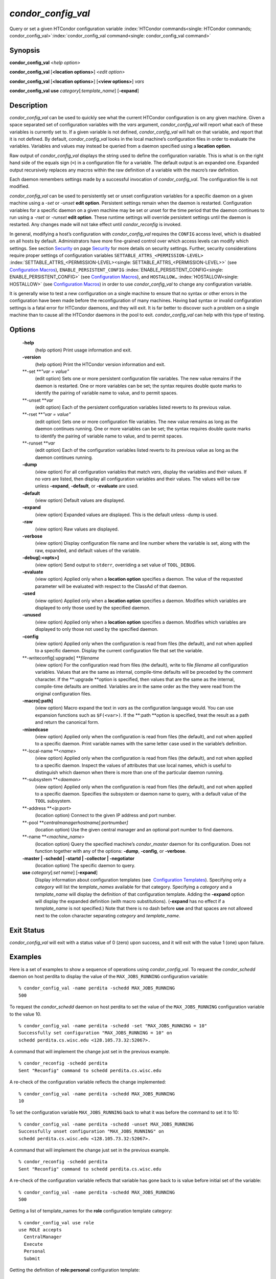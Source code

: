       

*condor\_config\_val*
=====================

Query or set a given HTCondor configuration variable
:index:`HTCondor commands<single: HTCondor commands; condor_config_val>`\ :index:`condor_config_val command<single: condor_config_val command>`

Synopsis
--------

**condor\_config\_val** *<help option>*

**condor\_config\_val** [**<location options>**\ ] *<edit option>*

**condor\_config\_val** [**<location options>**\ ] [**<view
options>**\ ] *vars*

**condor\_config\_val** **use** *category*\ [*:template\_name*\ ]
[**-expand**\ ]

Description
-----------

*condor\_config\_val* can be used to quickly see what the current
HTCondor configuration is on any given machine. Given a space separated
set of configuration variables with the *vars* argument,
*condor\_config\_val* will report what each of these variables is
currently set to. If a given variable is not defined,
*condor\_config\_val* will halt on that variable, and report that it is
not defined. By default, *condor\_config\_val* looks in the local
machine’s configuration files in order to evaluate the variables.
Variables and values may instead be queried from a daemon specified
using a **location option**.

Raw output of *condor\_config\_val* displays the string used to define
the configuration variable. This is what is on the right hand side of
the equals sign (``=``) in a configuration file for a variable. The
default output is an expanded one. Expanded output recursively replaces
any macros within the raw definition of a variable with the macro’s raw
definition.

Each daemon remembers settings made by a successful invocation of
*condor\_config\_val*. The configuration file is not modified.

*condor\_config\_val* can be used to persistently set or unset
configuration variables for a specific daemon on a given machine using a
*-set* or *-unset* **edit option**. Persistent settings remain when the
daemon is restarted. Configuration variables for a specific daemon on a
given machine may be set or unset for the time period that the daemon
continues to run using a *-rset* or *-runset* **edit option**. These
runtime settings will override persistent settings until the daemon is
restarted. Any changes made will not take effect until
*condor\_reconfig* is invoked.

In general, modifying a host’s configuration with *condor\_config\_val*
requires the ``CONFIG`` access level, which is disabled on all hosts by
default. Administrators have more fine-grained control over which access
levels can modify which settings. See
section \ `Security <../admin-manual/security.html>`__ on
page \ `Security <../admin-manual/security.html>`__ for more details on
security settings. Further, security considerations require proper
settings of configuration variables
``SETTABLE_ATTRS_<PERMISSION-LEVEL>``
:index:`SETTABLE_ATTRS_<PERMISSION-LEVEL><single: SETTABLE_ATTRS_<PERMISSION-LEVEL>>` (see `Configuration
Macros <../admin-manual/configuration-macros.html>`__),
``ENABLE_PERSISTENT_CONFIG`` :index:`ENABLE_PERSISTENT_CONFIG<single: ENABLE_PERSISTENT_CONFIG>`
(see `Configuration
Macros <../admin-manual/configuration-macros.html>`__), and
``HOSTALLOW…`` :index:`HOSTALLOW<single: HOSTALLOW>` (see `Configuration
Macros <../admin-manual/configuration-macros.html>`__) in order to use
*condor\_config\_val* to change any configuration variable.

It is generally wise to test a new configuration on a single machine to
ensure that no syntax or other errors in the configuration have been
made before the reconfiguration of many machines. Having bad syntax or
invalid configuration settings is a fatal error for HTCondor daemons,
and they will exit. It is far better to discover such a problem on a
single machine than to cause all the HTCondor daemons in the pool to
exit. *condor\_config\_val* can help with this type of testing.

Options
-------

 **-help**
    (help option) Print usage information and exit.
 **-version**
    (help option) Print the HTCondor version information and exit.
 **-set **\ *"var = value"*
    (edit option) Sets one or more persistent configuration file
    variables. The new value remains if the daemon is restarted. One or
    more variables can be set; the syntax requires double quote marks to
    identify the pairing of variable name to value, and to permit
    spaces.
 **-unset **\ *var*
    (edit option) Each of the persistent configuration variables listed
    reverts to its previous value.
 **-rset **\ *"var = value"*
    (edit option) Sets one or more configuration file variables. The new
    value remains as long as the daemon continues running. One or more
    variables can be set; the syntax requires double quote marks to
    identify the pairing of variable name to value, and to permit
    spaces.
 **-runset **\ *var*
    (edit option) Each of the configuration variables listed reverts to
    its previous value as long as the daemon continues running.
 **-dump**
    (view option) For all configuration variables that match *vars*,
    display the variables and their values. If no *vars* are listed,
    then display all configuration variables and their values. The
    values will be raw unless **-expand**, **-default**, or
    **-evaluate** are used.
 **-default**
    (view option) Default values are displayed.
 **-expand**
    (view option) Expanded values are displayed. This is the default
    unless -dump is used.
 **-raw**
    (view option) Raw values are displayed.
 **-verbose**
    (view option) Display configuration file name and line number where
    the variable is set, along with the raw, expanded, and default
    values of the variable.
 **-debug[:<opts>]**
    (view option) Send output to ``stderr``, overriding a set value of
    ``TOOL_DEBUG``.
 **-evaluate**
    (view option) Applied only when a **location option** specifies a
    daemon. The value of the requested parameter will be evaluated with
    respect to the ClassAd of that daemon.
 **-used**
    (view option) Applied only when a **location option** specifies a
    daemon. Modifies which variables are displayed to only those used by
    the specified daemon.
 **-unused**
    (view option) Applied only when a **location option** specifies a
    daemon. Modifies which variables are displayed to only those not
    used by the specified daemon.
 **-config**
    (view option) Applied only when the configuration is read from files
    (the default), and not when applied to a specific daemon. Display
    the current configuration file that set the variable.
 **-writeconfig[:upgrade] **\ *filename*
    (view option) For the configuration read from files (the default),
    write to file *filename* all configuration variables. Values that
    are the same as internal, compile-time defaults will be preceded by
    the comment character. If the **:upgrade **\ *o*\ ption is
    specified, then values that are the same as the internal,
    compile-time defaults are omitted. Variables are in the same order
    as the they were read from the original configuration files.
 **-macro[:path]**
    (view option) Macro expand the text in *vars* as the configuration
    language would. You can use expansion functions such as
    ``$F(<var>)``. If the **:path **\ *o*\ ption is specified, treat the
    result as a path and return the canonical form.
 **-mixedcase**
    (view option) Applied only when the configuration is read from files
    (the default), and not when applied to a specific daemon. Print
    variable names with the same letter case used in the variable’s
    definition.
 **-local-name **\ *<name>*
    (view option) Applied only when the configuration is read from files
    (the default), and not when applied to a specific daemon. Inspect
    the values of attributes that use local names, which is useful to
    distinguish which daemon when there is more than one of the
    particular daemon running.
 **-subsystem **\ *<daemon>*
    (view option) Applied only when the configuration is read from files
    (the default), and not when applied to a specific daemon. Specifies
    the subsystem or daemon name to query, with a default value of the
    ``TOOL`` subsystem.
 **-address **\ *<ip:port>*
    (location option) Connect to the given IP address and port number.
 **-pool **\ *centralmanagerhostname[:portnumber]*
    (location option) Use the given central manager and an optional port
    number to find daemons.
 **-name **\ *<machine\_name>*
    (location option) Query the specified machine’s *condor\_master*
    daemon for its configuration. Does not function together with any of
    the options: **-dump**, **-config**, or **-verbose**.
 **-master \| -schedd \| -startd \| -collector \| -negotiator**
    (location option) The specific daemon to query.
 **use** *category*\ [*:set name*\ ] [**-expand**\ ]
    Display information about configuration templates (see
     `Configuration
    Templates <../admin-manual/configuration-templates.html>`__).
    Specifying only a *category* will list the *template\_names*
    available for that category. Specifying a *category* and a
    *template\_name* will display the definition of that configuration
    template. Adding the **-expand** option will display the expanded
    definition (with macro substitutions). (**-expand** has no effect if
    a *template\_name* is not specified.) Note that there is no dash
    before **use** and that spaces are not allowed next to the colon
    character separating *category* and *template\_name*.

Exit Status
-----------

*condor\_config\_val* will exit with a status value of 0 (zero) upon
success, and it will exit with the value 1 (one) upon failure.

Examples
--------

Here is a set of examples to show a sequence of operations using
*condor\_config\_val*. To request the *condor\_schedd* daemon on host
perdita to display the value of the ``MAX_JOBS_RUNNING`` configuration
variable:

::

       % condor_config_val -name perdita -schedd MAX_JOBS_RUNNING 
       500

To request the *condor\_schedd* daemon on host perdita to set the value
of the ``MAX_JOBS_RUNNING`` configuration variable to the value 10.

::

       % condor_config_val -name perdita -schedd -set "MAX_JOBS_RUNNING = 10" 
       Successfully set configuration "MAX_JOBS_RUNNING = 10" on 
       schedd perdita.cs.wisc.edu <128.105.73.32:52067>.

A command that will implement the change just set in the previous
example.

::

       % condor_reconfig -schedd perdita 
       Sent "Reconfig" command to schedd perdita.cs.wisc.edu

A re-check of the configuration variable reflects the change
implemented:

::

       % condor_config_val -name perdita -schedd MAX_JOBS_RUNNING 
       10

To set the configuration variable ``MAX_JOBS_RUNNING`` back to what it
was before the command to set it to 10:

::

       % condor_config_val -name perdita -schedd -unset MAX_JOBS_RUNNING 
       Successfully unset configuration "MAX_JOBS_RUNNING" on 
       schedd perdita.cs.wisc.edu <128.105.73.32:52067>.

A command that will implement the change just set in the previous
example.

::

       % condor_reconfig -schedd perdita 
       Sent "Reconfig" command to schedd perdita.cs.wisc.edu

A re-check of the configuration variable reflects that variable has gone
back to is value before initial set of the variable:

::

       % condor_config_val -name perdita -schedd MAX_JOBS_RUNNING 
       500

Getting a list of template\_names for the **role** configuration
template category:

::

       % condor_config_val use role 
       use ROLE accepts 
         CentralManager 
         Execute 
         Personal 
         Submit

Getting the definition of **role:personal** configuration template:

::

       % condor_config_val use role:personal 
       use ROLE:Personal is 
           CONDOR_HOST=127.0.0.1 
       COLLECTOR_HOST=$(CONDOR_HOST):0 
       DAEMON_LIST=MASTER COLLECTOR NEGOTIATOR STARTD SCHEDD 
       RunBenchmarks=0

Author
------

Center for High Throughput Computing, University of Wisconsin–Madison

Copyright
---------

Copyright © 1990-2019 Center for High Throughput Computing, Computer
Sciences Department, University of Wisconsin-Madison, Madison, WI. All
Rights Reserved. Licensed under the Apache License, Version 2.0.

      
